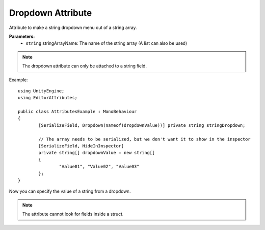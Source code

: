 Dropdown Attribute
==================
Attribute to make a string dropdown menu out of a string array.

**Parameters:**
	- ``string`` stringArrayName: The name of the string array (A list can also be used)
	
.. note::
	The dropdown attribute can only be attached to a string field.

Example::

	using UnityEngine;
	using EditorAttributes;
	
	public class AttributesExample : MonoBehaviour
	{
		[SerializeField, Dropdown(nameof(dropdownValue))] private string stringDropdown;
	
		// The array needs to be serialized, but we don't want it to show in the inspector
		[SerializeField, HideInInspector]
		private string[] dropdownValue = new string[]
		{
			"Value01", "Value02", "Value03"
		};
	}

Now you can specify the value of a string from a dropdown.

.. image:: ../Images/Dropdown01.png
	
.. note::
	The attribute cannot look for fields inside a struct.